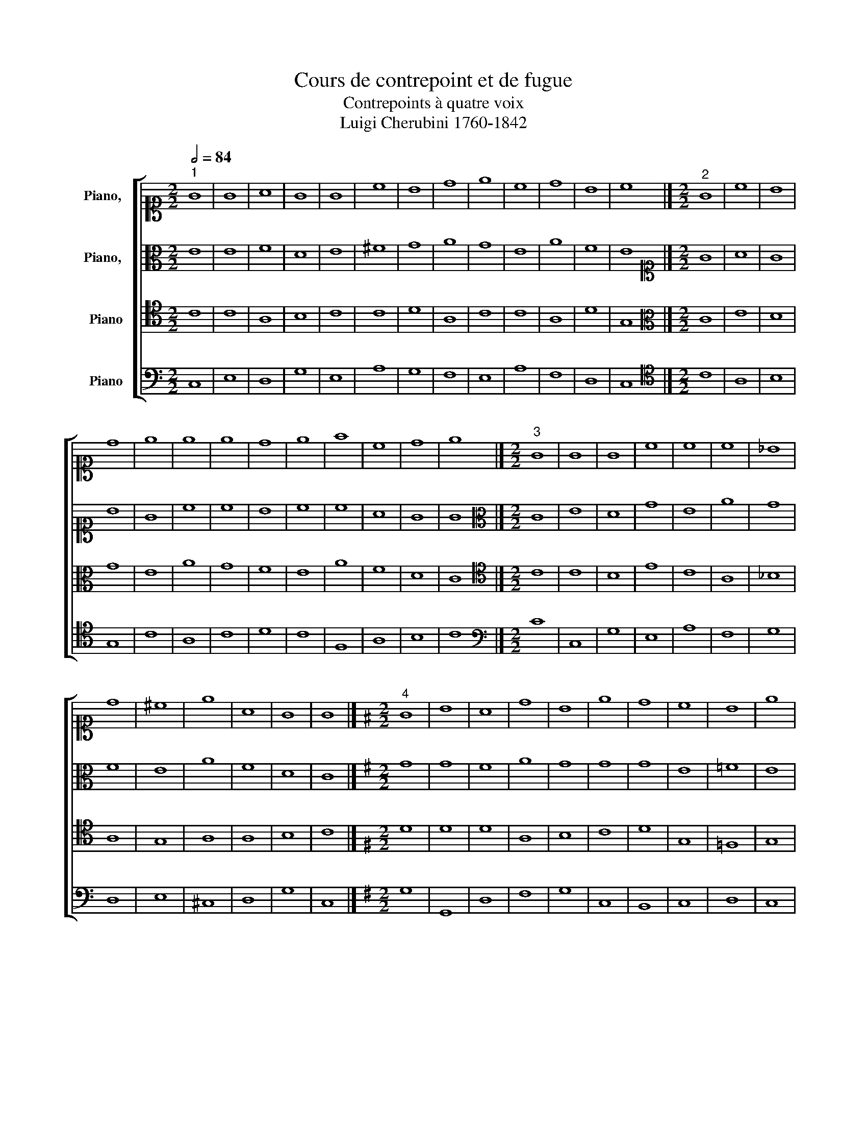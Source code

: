 X:1
T:Cours de contrepoint et de fugue
T:Contrepoints à quatre voix
T:Luigi Cherubini 1760-1842 
%%score [ 1 2 3 4 ]
L:1/8
Q:1/2=84
M:2/2
K:C
V:1 alto1 nm="Piano,  "
V:2 alto nm="Piano,  "
V:3 tenor nm="Piano"
V:4 bass nm="Piano"
V:1
"^1" G8 | G8 | A8 | G8 | G8 | c8 | B8 | d8 | e8 | c8 | d8 | B8 | c8 |][M:2/2]"^2" G8 | c8 | B8 | %16
 d8 | e8 | e8 | e8 | d8 | e8 | f8 | c8 | d8 | e8 |][M:2/2]"^3" G8 | G8 | G8 | c8 | c8 | c8 | _B8 | %33
 d8 | ^c8 | e8 | A8 | G8 | G8 |][K:G][M:2/2]"^4" G8 | B8 | A8 | d8 | B8 | e8 | d8 | c8 | B8 | e8 | %49
 c8 | A8 | G8 |][K:C][M:2/2]"^5" z4 c4 | G4 E4 | F4 A4 | G4 d4 | c4 B4 | A4 c4 | B4 c4 | d4 c4 | %60
 e4 d4 | c4 B4 | A4 c4- | c4 B4 | c8 |][M:2/2]"^6" c8 | c8 | d8 | e8 | e8 | c8 | d8 | d8 | e8 | %74
 c8 | c8 | d8 | e8 |][M:2/2]"^7" G8 | c8 | d8 | c8 | G8 | F8 | G8 | A8 | G8 | F8 | A8 | G8 | G8 |] %91
[K:G][M:2/2]"^8" G8 | B8 | A8 | d8 | B8 | e8 | d8 | c8 | B8 | e8 | c8 | A8 | G8 |] %104
[K:C][M:2/2]"^9" G8 | G8 | A8 | B8 | c8 | A8 | d8 | d8 | e8 | c8 | A8 | B8 | c8 |][M:2/2]"^10" G8 | %118
 c8 | B8 | d8 | e8 | d8 | d8 | d8 | e8 | c8 | d8 | B8 | c8 |][M:2/2]"^11" z2 C2 E2 G2 | %131
 c2 d2 e2 c2 | f2 e2 d2 c2 | B2 c2 d2 B2 | e2 d2 c2 B2 | c2 d2 e2 f2 | e2 d2 c2 _B2 | A2 d2 e2 d2 | %138
 ^c2 A2 B2 c2 | d2 ^c2 d2 e2 | f2 e2 d2 c2 | B2 A2 G2 d2 | e8 |][K:G][M:2/2]"^12" G8 | B8 | A8 | %146
 d8 | B8 | e8 | d8 | c8 | B8 | e8 | c8 | A8 | G8 |][K:C][M:2/2]"^13" z4 G4 | c4 G4 | B4 d4 | %159
 B4 G4 | c4 e4 | c4 A4 | B4 G4 | A4 B4 | c4 G4 | F4 c4 | A4 c4- | c4 B4 | c8 |] %169
[K:F][M:2/2]"^14" A8 | A8 | G8 | d8 | d8 | f8 | c8 | B8 | A8 | G8 | ^F8 |][K:C][M:2/2]"^15" A8 | %181
 c8 | B8 | A8 | d8 | c8 | e8 | d8 | c8 | B8 | A8 |][K:F][M:2/2]"^16" z4 A4- | A4 B4- | B4 A4- | %194
 A4 d4- | d4 c4- | c4 d4- | d4 f4- | f4 e4- | e4 d4- | d4 ^c4 | d8 |][K:C][M:2/2]"^17" A8 | A8 | %204
 B8 | c8 | d8 | f8 | e8 | A8 | c4 e4 | ^G4 B4 | ^c8 |][M:2/2]"^18" A4 d4 | c4 A4 | B4 c4 | d4 D4 | %217
 _B4 G4 | A4 F4 | c4 A4 | _B4 G4 | A4 F4 | G4 E4 | ^F8 |][M:2/2]"^19" d8 | d8 | e8 | A8 | _B8 | %229
 A8 | A8 | _B8 | A8 | G8 | ^F8 |][M:2/2]"^20" A8 | d8 | e8 | A8 | _B8 | A8 | A8 | _B8 | A8 | G8 | %245
 ^F8 |][M:2/2]"^21" A4 d4 | c4 d4 | e2 c2 d2 e2 | f2 F2 f4- | f4 e4 | f4 c4- | c4 A4 | _B6 AG | %254
 A4 d4 | G6 AG | ^F8 |] %257
V:2
 E8 | E8 | F8 | D8 | E8 | ^F8 | G8 | A8 | G8 | E8 | A8 | F8 | E8 |][M:2/2][K:alto1] G8 | A8 | G8 | %16
 B8 | G8 | c8 | c8 | B8 | c8 | c8 | A8 | G8 | G8 |][M:2/2][K:alto] C8 | E8 | D8 | G8 | E8 | A8 | %32
 G8 | F8 | E8 | A8 | F8 | D8 | C8 |][K:G][M:2/2] G8 | G8 | F8 | A8 | G8 | G8 | G8 | E8 | =F8 | E8 | %49
 E8 | F8 | D8 |][K:C][M:2/2] E8 | C8 | D8 | D8 | E8 | ^F8 | G8 | A8 | G8 | E8 | F8 | F8 | E8 |] %65
[M:2/2][K:alto1] z4 c4 | G4 A4 | B4 G4 | B4 c4 | C4 D4 | E4 ^F4 | D4 d4 | A4 B4 | c4 G4 | F4 G4 | %75
 A4 c4- | c4 B4 | G8 |][M:2/2][K:alto] C8 | E8 | D8 | G8 | E8 | A8 | G8 | F8 | E8 | A8 | F8 | D8 | %90
 C8 |][K:G][M:2/2] D8 | G8 | F8 | D8 | D8 | E8 | A8 | E8 | D8 | G8 | E8 | F8 | D8 |] %104
[K:C][M:2/2] E8 | E8 | F8 | D8 | G8 | ^F8 | G8 | A8 | G8 | C8 | D8 | F8 | E8 |] %117
[M:2/2][K:alto1] z2 E2 F2 E2 | G2 C2 G2 A2 | G2 F2 G2 A2 | B2 c2 d2 B2 | c2 B2 A2 G2 | %122
 ^F2 E2 D2 C2 | B,2 C2 D2 E2 | F2 G2 A2 B2 | c2 G2 E2 G2 | F2 E2 F2 G2 | A2 G2 A2 F2 | %128
 G2 A2 G2 F2 | E8 |][M:2/2][K:alto] C8 | E8 | D8 | G8 | E8 | A8 | G8 | F8 | E8 | A8 | F8 | D8 | %142
 C8 |][K:G][M:2/2] D8 | D8 | F8 | D8 | E8 | E8 | F8 | F8 | F8 | G8 | E8 | F8 | D8 |] %156
[K:C][M:2/2] C8 | G8 | F8 | D8 | G8 | ^F8 | G8 | D8 | E8 | C8 | C8 | D8 | E8 |][K:F][M:2/2] F8 | %170
 D8 | E8 | F8 | B8 | A8 | E4 C4 | G8 | C4 D4 | E8 | A,8 |][K:C][M:2/2] z4 E4- | E4 A4- | A4 G4- | %183
 G4 F4- | F4 A4- | A4 E4- | E4 A4- | A4 B4- | B4 A4- | A4 ^G4 | A8 |][K:F][M:2/2] D8 | F8 | E8 | %194
 D8 | G8 | F8 | A8 | G8 | F8 | E8 | D8 |][K:C][M:2/2] E8 | E8 | E8 | C8 | F8 | F8 | _B,8 | A,8- | %210
 A,4 C4 | E8 | E8 |][M:2/2] D2 E2 F2 G2 | A2 G2 F2 A2 | G2 F2 E2 G2 | F2 D2 F2 E2 | D2 C2 _B,2 D2 | %218
 F2 G2 A2 F2 | E2 D2 C2 A,2 | D2 C2 _B,2 G,2 | C2 _B,2 A,2 D2 | E2 E,2 F,2 G,2 | A,8 |][M:2/2] F8 | %225
 A8 | G8 | F8 | G8 | C8 | C8 | G8 | C4 D4 | E8 | A,8 |][M:2/2] z4 F4 | D4 E2 F2 | G8- | G4 F4- | %239
 F4 E4 | F6 ED | C4 F,2 C2 | D4 G4 | C4 D4 | E8 | A,8 |][M:2/2] z4 D4 | A4 F4 | G8 | F4 D4- | %250
 D4 G4 | C6 DE | F2 C2 F4- | F4 E4- | E4 D4- | D4 ^C4 | D8 |] %257
V:3
 C8 | C8 | A,8 | B,8 | C8 | C8 | D8 | A,8 | C8 | C8 | A,8 | D8 | G,8 |][M:2/2][K:alto] C8 | E8 | %15
 D8 | G8 | E8 | A8 | G8 | F8 | E8 | A8 | F8 | D8 | C8 |][M:2/2][K:tenor] C8 | C8 | B,8 | E8 | C8 | %31
 A,8 | _B,8 | A,8 | G,8 | A,8 | A,8 | B,8 | C8 |][K:G][M:2/2] D8 | D8 | D8 | A,8 | B,8 | C8 | D8 | %46
 G,8 | =F,8 | G,8 | A,8 | A,8 | B,8 |][K:C][M:2/2] G,8 | G,8 | A,8 | B,8 | C8 | C8 | D8 | A,8 | %60
 C8 | C8 | C8 | F,8 | G,8 |][M:2/2][K:alto] C8 | E8 | D8 | G8 | E8 | A8 | G8 | F8 | E8 | A8 | F8 | %76
 D8 | C8 |][M:2/2][K:tenor] z4 E4 | C4 B,4 | A,4 B,4 | C4 G,4 | C4 _B,4 | A,4 D4 | E4 ^C4 | %85
 A,4 B,4 | C4 G,4 | A,4 C4 | D4 C4 | B,4 G,4 | E,8 |][K:G][M:2/2] G,8 | D8 | D8 | A,8 | B,8 | ^C8 | %97
 D8 | G,4 A,4 | B,8 | B,8 | C8 | D8 | B,8 |][K:C][M:2/2] z2 G,2 A,2 B,2 | C2 B,2 A,2 G,2 | %106
 F,2 A,2 D2 C2 | B,2 D2 B,2 A,2 | G,2 C2 E2 D2 | C2 B,2 C2 A,2 | B,2 D2 C2 B,2 | A,2 D2 A,2 B,2 | %112
 C2 B,2 C2 D2 | E2 C2 D2 E2 | F2 E2 D2 C2 | B,2 A,2 G,2 F,2 | G,8 |][M:2/2][K:alto] C8 | E8 | D8 | %120
 G8 | E8 | A8 | G8 | F8 | E8 | A8 | F8 | D8 | C8 |][M:2/2][K:tenor] C8 | C8 | A,8 | B,8 | G,8 | %135
 F,8 | G,8 | A,8 | ^C8 | A,8 | A,8 | B,8 | G,8 |][K:G][M:2/2] G,8 | G,8 | A,8 | G,8 | G,8 | A,8 | %149
 A,8 | A,8 | B,8 | B,8 | C8 | D8 | B,8 |][K:C][M:2/2] z2 G,2 E,2 F,2 | G,2 A,2 B,2 C2 | %158
 D2 C2 B,2 A,2 | B,2 D2 B,2 A,2 | G,2 E,2 C,2 G,2 | C2 B,2 C2 A,2 | D2 C2 B,2 D2 | F2 E2 F2 F,2 | %164
 G,2 A,2 B,2 C2 | F,2 E,2 F,2 G,2 | A,2 C2 A,2 G,2 | F,2 E,2 F,2 D,2 | G,8 |] %169
[K:F][M:2/2][K:tenor] z4 A,4- | A,4 D4- | D4 C4- | C4 B,4- | B,4 D4- | D4 C4- | C4 F4- | F4 E4- | %177
 E4 D4- | D4 ^C4 | D8 |][K:C][M:2/2] C8 | C8 | E8 | C8 | D8 | E8 | C8 | F8 | E8 | E8 | E8 |] %191
[K:F][M:2/2][K:tenor] D8 | D8 | ^C8 | A,8 | G,8 | A,8 | A,8 | B,8 | A,8 | A,8 | A,8 |] %202
[K:C][M:2/2] A,8 | C8 | B,8 | A,8 | D8 | C8 | E8 | D8 | C8 | B,8 | A,8 |][M:2/2] z4 A,4- | %214
 A,4 D4- | D4 C4- | C4 _B,4- | B,4 D4- | D4 C4- | C4 F4- | F4 E4- | E4 D4- | D4 ^C4 | D8 |] %224
[M:2/2][K:tenor] z4 A,4- | A,4 D4- | D4 ^C4 | D2 E2 F4- | F4 E4 | F4 F,4- | F,4 F4- | F2 ED E4- | %232
 E4 D4- | D4 ^C4 | D8 |][M:2/2][K:tenor] z8 | z4 A,4 | G,2 A,2 B,2 ^C2 | D2 A,2 D4- | D4 C2 _B,2 | %240
 C4 A,4 | F,4 F4- | F4 E4- | E2 A,2 D4- | D4 ^C4 | D8 |][M:2/2] z8 | A,4 D4 | C4 G,4 | %249
 A,2 F,2 G,2 A,2 | _B,8- | B,4 A,4 | z2 F,2 A,2 C2 | D4 G,2 _B,2 | C4 F,2 A,2 | G,8 | A,8 |] %257
V:4
 C,8 | E,8 | D,8 | G,8 | E,8 | A,8 | G,8 | F,8 | E,8 | A,8 | F,8 | D,8 | C,8 |] %13
[M:2/2][K:tenor] C8 | A,8 | B,8 | G,8 | C8 | A,8 | C8 | D8 | C8 | F,8 | A,8 | B,8 | C8 |] %26
[M:2/2][K:bass] C8 | C,8 | G,8 | E,8 | A,8 | F,8 | G,8 | D,8 | E,8 | ^C,8 | D,8 | G,8 | C,8 |] %39
[K:G][M:2/2] G,8 | G,,8 | D,8 | F,8 | G,8 | C,8 | B,,8 | C,8 | D,8 | C,8 | A,,8 | D,8 | G,8 |] %52
[K:C][M:2/2] C,8 | E,8 | D,8 | G,8 | E,8 | A,8 | G,8 | F,8 | E,8 | A,8 | F,8 | D,8 | C,8 |] %65
[M:2/2][K:tenor] C8 | C8 | G,8 | E,8 | A,8 | A,8 | B,8 | D8 | C8 | A,8 | A,8 | G,8 | C8 |] %78
[M:2/2][K:bass] C8 | A,8 | F,8 | E,8 | E,8 | F,8 | E,8 | D,8 | E,8 | F,8 | D,8 | G,8 | C,8 |] %91
[K:G][M:2/2] z4 G,4 | G,,4 B,,4 | D,4 E,4 | F,4 D,4 | G,4 F,4 | E,4 A,4 | F,4 D,4 | E,4 F,4 | %99
 G,4 F,4 | E,4 G,4 | A,4 A,,4 | D,4 F,4 | G,8 |][K:C][M:2/2] C,8 | E,8 | D,8 | G,8 | E,8 | A,8 | %110
 G,8 | F,8 | E,8 | A,8 | F,8 | D,8 | C,8 |][M:2/2][K:tenor] C8 | C,8 | G,8 | G,8 | C,8 | D,8 | %123
 G,8 | D,8 | C,8 | F,8 | D,8 | G,8 | C,8 |][M:2/2][K:bass] C8 | A,8 | F,8 | G,8 | C,8 | A,,8 | %136
 C,8 | F,8 | A,8 | F,8 | D,8 | G,8 | C,8 |][K:G][M:2/2] z2 B,2 D2 C2 | B,2 A,2 B,2 G,2 | %145
 F,2 E,2 D,2 C,2 | B,,2 A,,2 G,,2 B,,2 | E,2 F,2 E,2 D,2 | ^C,2 A,,2 B,,2 C,2 | D,2 E,2 F,2 G,2 | %150
 A,2 G,2 F,2 E,2 | ^D,2 B,,2 B,2 A,2 | G,2 F,2 E,2 G,2 | A,2 B,2 A,2 G,2 | F,2 D,2 E,2 F,2 | G,8 |] %156
[K:C][M:2/2] C,8 | E,8 | D,8 | G,8 | E,8 | A,8 | G,8 | F,8 | E,8 | A,8 | F,8 | D,8 | C,8 |] %169
[K:F][M:2/2] D,8 | F,8 | E,8 | D,8 | G,8 | F,8 | A,8 | G,8 | F,8 | E,8 | D,8 |][K:C][M:2/2] A,8 | %181
 A,,8 | E,8 | F,8 | D,8 | A,8 | A,,8 | D,8 | E,8- | E,8 | A,8 |][K:F][M:2/2] D,8 | D,8 | A,8 | %194
 F,8 | E,8 | F,8 | F,,8 | G,,8 | D,8 | A,8 | D,8 |][K:C][M:2/2] z4 A,,4- | A,,4 A,4- | A,4 G,4- | %205
 G,4 F,4- | F,4 _B,4- | B,4 A,4- | A,4 G,4- | G,4 F,4- | F,4 E,4- | E,4 ^G,4 | A,8 |][M:2/2] D,8 | %214
 F,8 | E,8 | D,8 | G,8 | F,8 | A,8 | G,8 | F,8 | E,8 | D,8 |][M:2/2] D,8 | F,8 | E,8 | D,8 | G,8 | %229
 F,8 | A,8 | G,8 | F,8 | E,8 | D,8 |][M:2/2] D,8 | F,8 | E,8 | D,8 | G,8 | F,8 | A,8 | G,8 | F,8 | %244
 E,8 | D,8 |][M:2/2] D,8 | F,8 | E,8 | D,8 | G,8 | F,8 | A,8 | G,8 | F,8 | E,8 | D,8 |] %257

